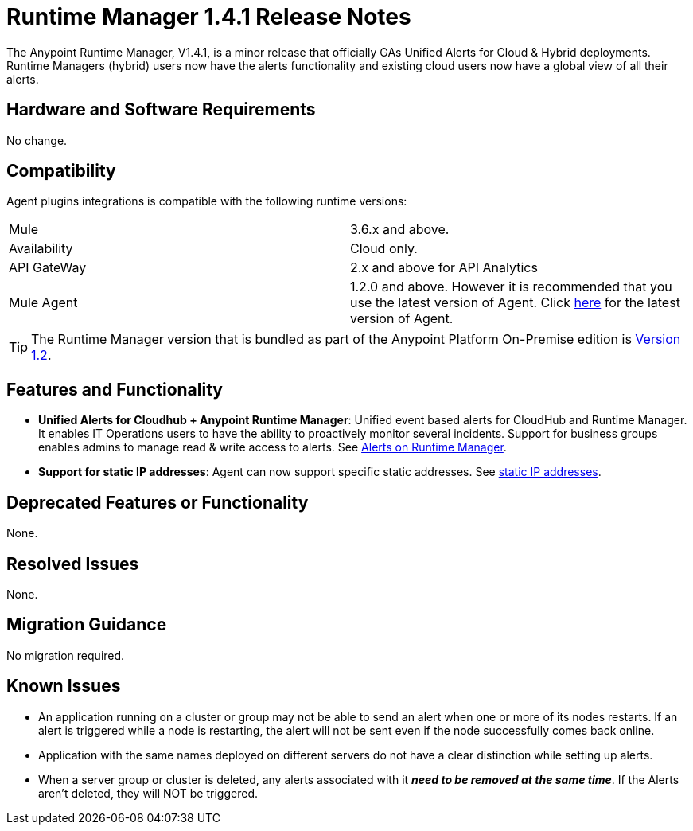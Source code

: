 :keywords: arm, runtime manager, release notes

= Runtime Manager 1.4.1 Release Notes


The Anypoint Runtime Manager, V1.4.1, is a minor release that officially GAs Unified Alerts for Cloud & Hybrid deployments. Runtime Managers (hybrid) users now have the alerts functionality and existing cloud users now have a global view of all their alerts.



== Hardware and Software Requirements

No change.

== Compatibility


Agent plugins integrations is compatible with the following runtime versions:

[cols="2*a"]
|===
|Mule | 3.6.x and above.
|Availability | Cloud only.
|API GateWay | 2.x and above for API Analytics
|Mule Agent | 1.2.0 and above. However it is recommended that you use the latest version of Agent. Click link:/release-notes/mule-agent-1.4.0-release-notes[here] for the latest version of Agent.
|===


[TIP]
The Runtime Manager version that is bundled as part of the Anypoint Platform On-Premise edition is link:/release-notes/runtime-manager-1.2.0-release-notes[Version 1.2].

== Features and Functionality


* *Unified Alerts for Cloudhub + Anypoint Runtime Manager*: Unified event based alerts for CloudHub and Runtime Manager. It enables IT Operations users to have the ability to proactively monitor several incidents. Support for business groups enables admins to manage read & write access to alerts. See link:/runtime-manager/alerts-on-runtime-manager[Alerts on Runtime Manager].

* *Support for static IP addresses*: Agent can now support specific static addresses. See link:/mule-agent/v/1.4.0/installing-mule-agent#ports-and-ips-to-whitelist[static IP addresses].



== Deprecated Features or Functionality

None.

== Resolved Issues

None.

== Migration Guidance

No migration required.

== Known Issues

* An application running on a cluster or group may not be able to send an alert when one or more of its nodes restarts. If an alert is triggered while a node is restarting, the alert will not be sent even if the node successfully comes back online.
* Application with the same names deployed on different servers do not have a clear distinction while setting up alerts.
* When a server group or cluster is deleted, any alerts associated with it *_need to be removed at the same time_*. If the Alerts aren't deleted, they will NOT be triggered.
